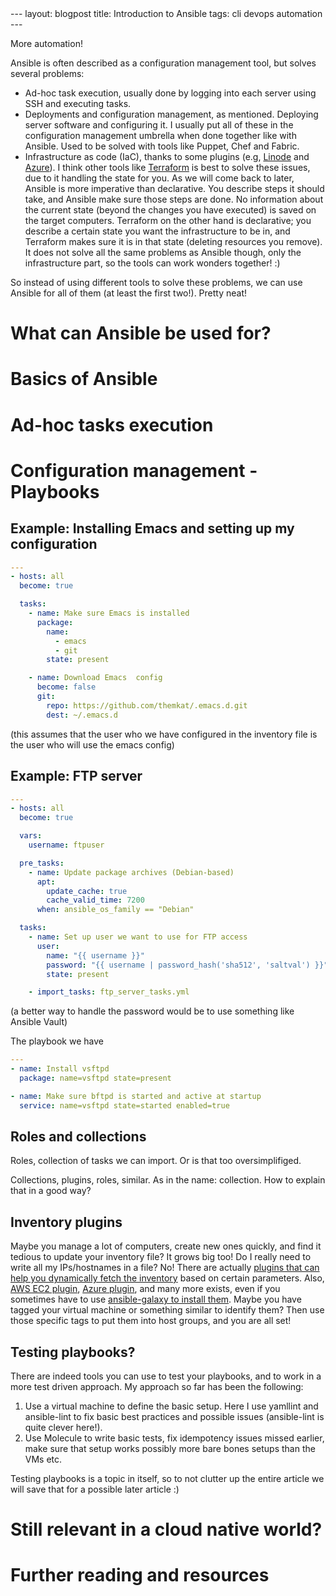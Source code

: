 #+OPTIONS: toc:nil num:nil
#+STARTUP: showall indent
#+STARTUP: hidestars
#+BEGIN_EXPORT html
---
layout: blogpost
title: Introduction to Ansible
tags: cli devops automation
---
#+END_EXPORT

More automation!

# TODO: mention that I put off looking into Ansible for the longest time, because I underestimated how powerful it is. 

# TODO: mention that we will focus on the complete basics to get you started, and that there are several features we won't be able to cover. Hopefully you will be aqainted with a few terms, and get some links that will help you explore these features further. Maybe also future articles if I feel like I can explain something better. Further reading at the end? Jeff Geerlings video series and book. 
# TODO: mention that I link to blog articles or similar if I feel like it is more straight to the point and explains better than the official documentation.

# TODO: mention the 3 things Ansible can be used for and which tools it can replace:
Ansible is often described as a configuration management tool, but solves several problems:
- Ad-hoc task execution, usually done by logging into each server using SSH and executing tasks.
- Deployments and configuration management, as mentioned. Deploying server software and configuring it. I usually put all of these in the configuration management umbrella when done together like with Ansible. Used to be solved with tools like Puppet, Chef and Fabric.
- Infrastructure as code (IaC), thanks to some plugins (e.g, [[https://www.linode.com/docs/guides/deploy-linodes-using-ansible/][Linode]] and [[https://docs.ansible.com/ansible/latest/collections/azure/azcollection/azure_rm_resource_module.html][Azure]]). I think other tools like [[https://www.terraform.io/][Terraform]] is best to solve these issues, due to it handling the state for you. As we will come back to later, Ansible is more imperative than declarative. You describe steps it should take, and Ansible make sure those steps are done. No information about the current state (beyond the changes you have executed) is saved on the target computers. Terraform on the other hand is declarative; you describe a certain state you want the infrastructure to be in, and Terraform makes sure it is in that state (deleting resources you remove). It does not solve all the same problems as Ansible though, only the infrastructure part, so the tools can work wonders together! :)

  
So instead of using different tools to solve these problems, we can use Ansible for all of them (at least the first two!). Pretty neat!


# TODO: assumptions like: assume you have a vm or environment to run these against. Can be Docker containers, Virtual machines (what i use), phycsical machines etc.

# TODO: is a heading like this necessary?
* What can Ansible be used for?


# TODO: mention different things we can use Ansible for?
#   - setting up each machine in an infrastructure. Sometimes the cloud provider doesn't have exactly what we want, and we want to set up a VM
#   - Some organizations may not be able to use public clouds, and may need to set up things locally by running different commands. Ansible is great for this.
#   - Your own local setup. Each time you have to reinstall your OS, it is a hazzle to set up everything. There is always some tool you forget at the beginning. What about setting up an Ansible playbook for it?
#   - Building containers for Docker etc.
#   - setting up Raspberry Pis (or other small computers) to do what you want (kubernetes clusters, dashboard, other setups of various tools)
#   - Ad-hoc running commands on all the computers you are handling (to check available ram etc.).
#   - writing Kubernetes operators using the SDK (link pl0x) https://sdk.operatorframework.io/docs/building-operators/ansible/quickstart/
# -

# TODO: depressing.. will public clouds just consume everything? Maybe a "fun" research topic?

# docker images (useful or not?):
# https://blog.tomecek.net/post/building-containers-with-buildah-and-ansible/


# TODO: examples of different tasks in each category?
* Basics of Ansible
# TODO: the basics concepts like inventories etc.

# TODO: why ansible? No daemon etc. 
# TODO: mentioned the stateless parts. No extra state files, daemons or other things are needed on the machines. Just Python (3). Puppet, Chef etc. needs software on the servers to run... 

# TODO: mention idempotency here...?

# TODO: jinja2 mentioned somewhere?
#       link to some playbooks by Jeff that uses more advanced jinja features somewhere?

* Ad-hoc tasks execution
# TODO: should modules be explained here? or maybe in the previous section

# TODO: what examples to do?
#    - the classic one: check free ram
#    - installing a package
#    - 

* Configuration management - Playbooks
# TODO: mention why playbooks? Avoiding unicorn servers? 

# TODO: some intro on playbooks describing the general structure

# TODO: parts of a play file:
#        - plays
#        - tasks
#       

# TODO: show the basic structure of a playbook file. 


# TODO: introduce modules. have some examples with useful ones? or just link to some? lineinfile, template, slurp, file, package (apt and yum as well), 



# TODO: mention that some examples are constructed, others can be found in my repo
** Example: Installing Emacs and setting up my configuration

# TODO: should we add the debian part? 
#+BEGIN_SRC yaml
  ---
  - hosts: all
    become: true

    tasks:
      - name: Make sure Emacs is installed
        package: 
          name:
            - emacs
            - git
          state: present

      - name: Download Emacs  config
        become: false
        git:
          repo: https://github.com/themkat/.emacs.d.git
          dest: ~/.emacs.d
#+END_SRC
(this assumes that the user who we have configured in the inventory file is the user who will use the emacs config)

** Example: FTP server

#+BEGIN_SRC yaml
  ---
  - hosts: all
    become: true

    vars:
      username: ftpuser

    pre_tasks:
      - name: Update package archives (Debian-based)
        apt:
          update_cache: true
          cache_valid_time: 7200
        when: ansible_os_family == "Debian"
  
    tasks:
      - name: Set up user we want to use for FTP access
        user:
          name: "{{ username }}"
          password: "{{ username | password_hash('sha512', 'saltval') }}"
          state: present
        
      - import_tasks: ftp_server_tasks.yml
#+END_SRC
# TODO: find a good link to a basic no nonsense introduction to using ansible vault
(a better way to handle the password would be to use something like Ansible Vault)

  The playbook we have 
#+BEGIN_SRC yaml
  ---
  - name: Install vsftpd
    package: name=vsftpd state=present

  - name: Make sure bftpd is started and active at startup
    service: name=vsftpd state=started enabled=true
#+END_SRC

# TODO: example with import_playbook? or links to documentation?
# TODO: blocks?

# TODO: explain the gather facts stuff


# TODO: example with environment variables? or is that something that is covered okay by reading about it? 


# TODO: should collections and roles be explained quickly? Maybe with a link to reading more. Or can creating a plugin for something be a future article?
** Roles and collections
# TODO: should I mention that i'm bad at using them, and focus mostly on the features above?

Roles, collection of tasks we can import. Or is that too oversimplifiged.

Collections, plugins, roles, similar. As in the name: collection. How to explain that in a good way?


** Inventory plugins
Maybe you manage a lot of computers, create new ones quickly, and find it tedious to update your inventory file? It grows big too! Do I really need to write all my IPs/hostnames in a file? No! There are actually [[https://docs.ansible.com/ansible/latest/collections/community/general/index.html#inventory-plugins][plugins that can help you dynamically fetch the inventory]] based on certain parameters. Also, [[https://docs.ansible.com/ansible/latest/collections/amazon/aws/aws_ec2_inventory.html][AWS EC2 plugin]], [[https://docs.ansible.com/ansible/latest/collections/azure/azcollection/azure_rm_inventory.html][Azure plugin]], and many more exists, even if you sometimes have to use [[https://docs.ansible.com/ansible/latest/galaxy/user_guide.html][ansible-galaxy to install them]]. Maybe you have tagged your virtual machine or something similar to identify them? Then use those specific tags to put them into host groups, and you are all set!


** Testing playbooks?
# TODO: mention molecule and testing somewhere? linting with various tools etc.?
There are indeed tools you can use to test your playbooks, and to work in a more test driven approach. My approach so far has been the following:
1. Use a virtual machine to define the basic setup. Here I use yamllint and ansible-lint to fix basic best practices and possible issues (ansible-lint is quite clever here!).
2. Use Molecule to write basic tests, fix idempotency issues missed earlier, make sure that setup works possibly more bare bones setups than the VMs etc.

Testing playbooks is a topic in itself, so to not clutter up the entire article we will save that for a possible later article :)

* Still relevant in a cloud native world?
# Last: Is Ansible still relevant in a Kubernetes, cloud native world? yes. Short discussion, link to Geerlingguys excellent summary article. making containers etc.
#       any other points to mention? 

* Further reading and resources

# Jeff Geerlings Ansible 101 video series (covers almost everything you would like to know):
# https://www.youtube.com/playlist?list=PL2_OBreMn7FqZkvMYt6ATmgC0KAGGJNAN

# geerlings book Ansible for Devops:
# https://www.ansiblefordevops.com/


